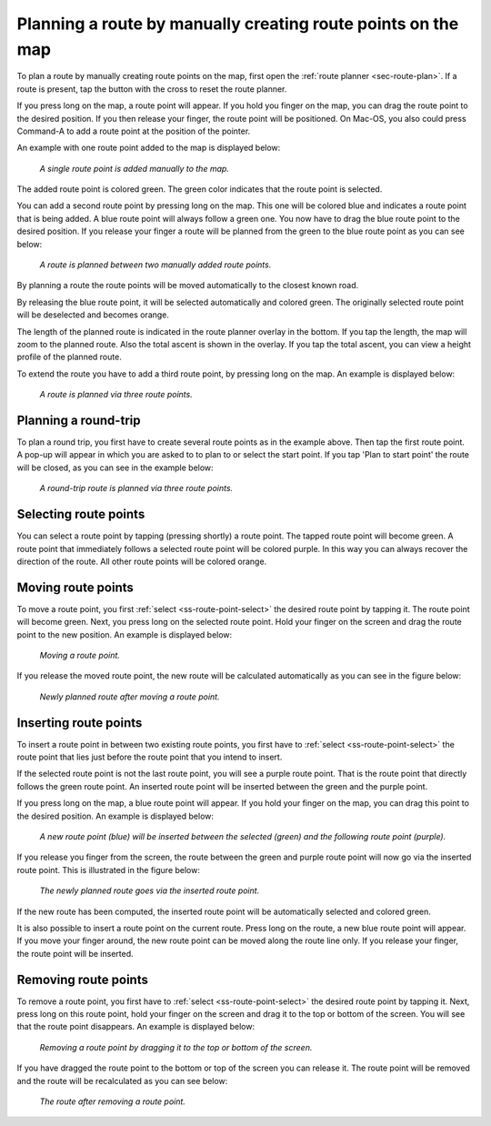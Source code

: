 .. _sec-route-plan-map:

Planning a route by manually creating route points on the map
=============================================================

To plan a route by manually creating route points on the map, first open the :ref:`route planner <sec-route-plan>`.
If a route is present, tap the button with the cross to reset the route planner.

If you press long on the map, a route point will appear. If you hold you finger on the map, you can drag the route point to the desired position. If you then release your finger, the route point will be positioned. On Mac-OS, you also could press Command-A to add a route point at the position of the pointer.

An example with one route point added to the map is displayed below:

.. figure:: ../_static/route-plan-map1.png
   :height: 568px
   :width: 320px
   :alt: Route planner Topo GPS add route point.
   
   *A single route point is added manually to the map.*

The added route point is colored green. The green color indicates that the route point is selected.

You can add a second route point by pressing long on the map. This one will be colored blue and indicates a route point that is being added. A blue route point will always follow a green one. You now have to drag the blue route point to the desired position. If you release your finger a route will be planned from the green to the blue route point as you can see below:

.. figure:: ../_static/route-plan-map2.png
   :height: 568px
   :width: 320px
   :alt: Route planner Topo GPS add route point.

   *A route is planned between two manually added route points.*

By planning a route the route points will be moved automatically to the closest known road.

By releasing the blue route point, it will be selected automatically and colored green. The originally selected route point will be deselected and becomes orange.

The length of the planned route is indicated in the route planner overlay in the bottom. If you tap the length, the map will zoom to the planned route. Also the total ascent is shown in the overlay. If you tap the total ascent, you can view a height profile of the planned route.

To extend the route you have to add a third route point, by pressing long on the map. An example is displayed below:

.. figure:: ../_static/route-plan-map3.png
   :height: 568px
   :width: 320px
   :alt: Route planner Topo GPS add route points.

   *A route is planned via three route points.*
   

Planning a round-trip
~~~~~~~~~~~~~~~~~~~~~
To plan a round trip, you first have to create several route points as in the example above. Then tap the first route point. A pop-up will appear in which you are asked to to plan to or select the start point. If you tap 'Plan to start point' the route will be closed, as you can see in the example below:

.. figure:: ../_static/route-plan-map4.png
   :height: 568px
   :width: 320px
   :alt: Route planner Topo GPS add route points.

   *A round-trip route is planned via three route points.*
   
.. _ss-route-point-select:

Selecting route points
~~~~~~~~~~~~~~~~~~~~~~
You can select a route point by tapping (pressing shortly) a route point. The tapped route point will become green. A route point that immediately follows a selected route point will be colored purple. In this way you can always recover the direction of the route. All other route points will be colored orange.

.. _ss-route-point-move:

Moving route points
~~~~~~~~~~~~~~~~~~~
To move a route point, you first :ref:`select <ss-route-point-select>` the desired route point by tapping it. 
The route point will become green. Next, you press long on the selected route point.  Hold your finger on the screen and drag the route point to the new position. An example is displayed below:

.. figure:: ../_static/route-plan-rp1.png
   :height: 568px
   :width: 320px
   :alt: Route plan Topo GPS move route point."

   *Moving a route point.*

If you release the moved route point, the new route will be calculated automatically as you can see in the figure below: 

.. figure:: ../_static/route-plan-rp2.png
   :height: 568px
   :width: 320px
   :alt: Route plan Topo GPS move route point.

   *Newly planned route after moving a route point.*

.. _ss-route-point-insert:

Inserting route points
~~~~~~~~~~~~~~~~~~~~~~
To insert a route point in between two existing route points, you first have to :ref:`select <ss-route-point-select>` the route point that lies just before the route point that you intend to insert.

If the selected route point is not the last route point, you will 
see a purple route point. That is the route point that directly follows
the green route point. An inserted route point will be inserted between
the green and the purple point.

If you press long on the map, a blue route point will appear. If you
hold your finger on the map, you can drag this point to
the desired position. An example is displayed below:

.. figure:: ../_static/route-plan-rp3.png
   :height: 568px
   :width: 320px
   :alt: Routeplanner Topo GPS routepunt invoegen.
  
   *A new route point (blue) will be inserted between the selected (green) and the following route point (purple).*

If you release you finger from the screen, the route between the green and
purple route point will now go via the inserted route point. This is illustrated in the figure below:
 
.. figure:: ../_static/route-plan-rp4.png
   :height: 568px
   :width: 320px
   :alt: Routeplanner Topo GPS routepunt toevoegen.
 
   *The newly planned route goes via the inserted route point.*

If the new route has been computed, the inserted route point will be automatically selected
and colored green.

It is also possible to insert a route point on the current route. Press long on the route, a new blue route point will appear. 
If you move your finger around, the new route point can be moved along the route line only. If you release your finger, the route point will be inserted.


.. _ss-route-point-remove:

Removing route points
~~~~~~~~~~~~~~~~~~~~~
To remove a route point, you first have to :ref:`select <ss-route-point-select>` the desired route point by tapping it.
Next, press long on this route point, hold your finger on the screen and drag it to the top or bottom of the screen. 
You will see that the route point disappears. An example is displayed below:

.. figure:: ../_static/route-plan-rp5.png
   :height: 568px
   :width: 320px
   :alt: Route planner topo gps remove point.
  
   *Removing a route point by dragging it to the top or bottom of the screen.*

If you have dragged the route point to the bottom or top of the screen you can release it. The
route point will be removed and the route will be recalculated as you can see below:

.. figure:: ../_static/route-plan-rp6.png
   :height: 568px
   :width: 320px
   :alt: Route planner topo gps removing point.

   *The route after removing a route point.*

